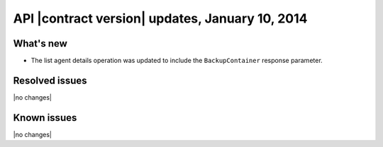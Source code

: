 API |contract version| updates, January 10, 2014
------------------------------------------------

What's new
~~~~~~~~~~

-  The list agent details operation was updated to
   include the ``BackupContainer`` response parameter.

Resolved issues
~~~~~~~~~~~~~~~

|no changes|

Known issues
~~~~~~~~~~~~

|no changes|